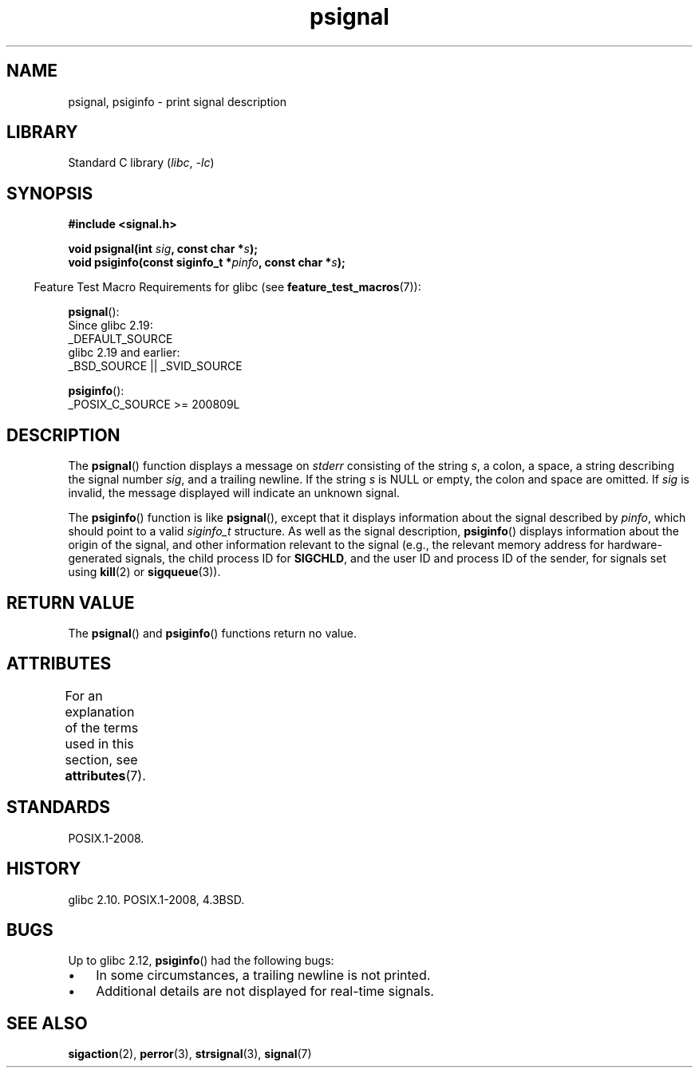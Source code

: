 '\" t
.\" Copyright 1993 David Metcalfe (david@prism.demon.co.uk)
.\"
.\" SPDX-License-Identifier: Linux-man-pages-copyleft
.\"
.\" References consulted:
.\"     Linux libc source code
.\"     Lewine's _POSIX Programmer's Guide_ (O'Reilly & Associates, 1991)
.\"     386BSD man pages
.\" Modified Sat Jul 24 18:45:17 1993 by Rik Faith (faith@cs.unc.edu)
.TH psignal 3 2024-05-02 "Linux man-pages (unreleased)"
.SH NAME
psignal, psiginfo \- print signal description
.SH LIBRARY
Standard C library
.RI ( libc ", " \-lc )
.SH SYNOPSIS
.nf
.B #include <signal.h>
.P
.BI "void psignal(int " sig ", const char *" s );
.BI "void psiginfo(const siginfo_t *" pinfo ", const char *" s );
.fi
.P
.RS -4
Feature Test Macro Requirements for glibc (see
.BR feature_test_macros (7)):
.RE
.P
.BR psignal ():
.nf
    Since glibc 2.19:
            _DEFAULT_SOURCE
    glibc 2.19 and earlier:
        _BSD_SOURCE || _SVID_SOURCE
.fi
.P
.BR psiginfo ():
.nf
    _POSIX_C_SOURCE >= 200809L
.fi
.SH DESCRIPTION
The
.BR psignal ()
function displays a message on \fIstderr\fP
consisting of the string \fIs\fP, a colon, a space, a string
describing the signal number \fIsig\fP, and a trailing newline.
If the string \fIs\fP is NULL or empty, the colon and space are omitted.
If \fIsig\fP is invalid,
the message displayed will indicate an unknown signal.
.P
The
.BR psiginfo ()
function is like
.BR psignal (),
except that it displays information about the signal described by
.IR pinfo ,
which should point to a valid
.I siginfo_t
structure.
As well as the signal description,
.BR psiginfo ()
displays information about the origin of the signal,
and other information relevant to the signal
(e.g., the relevant memory address for hardware-generated signals,
the child process ID for
.BR SIGCHLD ,
and the user ID and process ID of the sender, for signals set using
.BR kill (2)
or
.BR sigqueue (3)).
.SH RETURN VALUE
The
.BR psignal ()
and
.BR psiginfo ()
functions return no value.
.SH ATTRIBUTES
For an explanation of the terms used in this section, see
.BR attributes (7).
.TS
allbox;
lbx lb lb
l l l.
Interface	Attribute	Value
T{
.na
.nh
.BR psignal (),
.BR psiginfo ()
T}	Thread safety	MT-Safe locale
.TE
.SH STANDARDS
POSIX.1-2008.
.SH HISTORY
glibc 2.10.
POSIX.1-2008, 4.3BSD.
.SH BUGS
Up to glibc 2.12,
.BR psiginfo ()
had the following bugs:
.IP \[bu] 3
In some circumstances, a trailing newline is not printed.
.\" FIXME . http://sourceware.org/bugzilla/show_bug.cgi?id=12107
.\" Reportedly now fixed; check glibc 2.13
.IP \[bu]
Additional details are not displayed for real-time signals.
.\" FIXME . http://sourceware.org/bugzilla/show_bug.cgi?id=12108
.\" Reportedly now fixed; check glibc 2.13
.SH SEE ALSO
.BR sigaction (2),
.BR perror (3),
.BR strsignal (3),
.BR signal (7)
